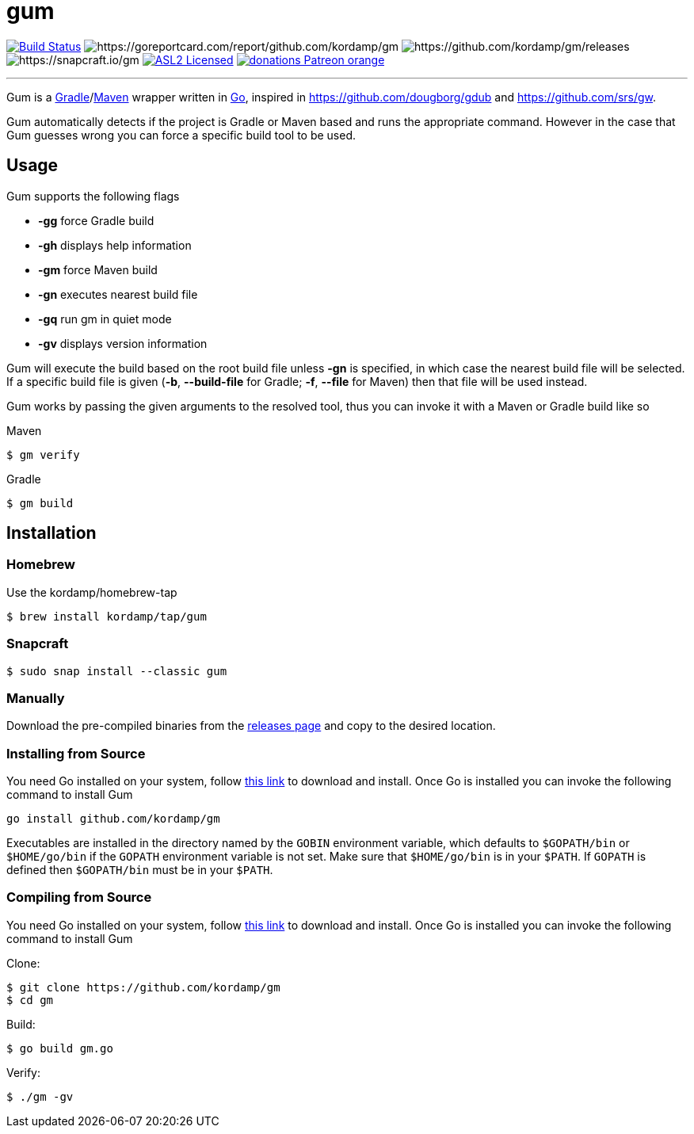 = gum
:linkattrs:
:project-version: 0.1.0
:project-owner:   kordamp
:project-name:    gm

image:https://github.com/{project-owner}/{project-name}/workflows/Build/badge.svg["Build Status", link="https://github.com/{project-owner}/{project-name}/actions"]
image:https://goreportcard.com/badge/github.com/{project-owner}/{project-name}[https://goreportcard.com/report/github.com/{project-owner}/{project-name}]
image:https://img.shields.io/github/v/release/{project-owner}/{project-name}[https://github.com/{project-owner}/{project-name}/releases]
image:https://snapcraft.io/{project-name}/badge.svg[https://snapcraft.io/{project-name}]
image:https://img.shields.io/badge/license-ASL2-blue.svg["ASL2 Licensed", link="https://opensource.org/licenses/Apache-2.0"]
image:https://img.shields.io/badge/donations-Patreon-orange.svg[link="https://www.patreon.com/user?u=6609318"]

---

Gum is a link:https://gradle.org[Gradle]/link:https:maven.apache.org[Maven] wrapper written in link:https://golang.org/[Go],
inspired in link:https://github.com/dougborg/gdub[https://github.com/dougborg/gdub] and link:https://github.com/srs/gw[https://github.com/srs/gw].

Gum automatically detects if the project is Gradle or Maven based and runs the appropriate command. However in the case that Gum guesses wrong you can force
a specific build tool to be used.

== Usage

Gum supports the following flags

* *-gg* force Gradle build
* *-gh* displays help information
* *-gm* force Maven build
* *-gn* executes nearest build file
* *-gq* run gm in quiet mode
* *-gv* displays version information

Gum will execute the build based on the root build file unless *-gn* is specified, in which case the nearest build file will be selected.
If a specific build file is given (*-b*, *--build-file* for Gradle; *-f*, *--file* for Maven) then that file will be used instead.

Gum works by passing the given arguments to the resolved tool, thus you can invoke it with a Maven or Gradle build like so

.Maven
[source]
----
$ gm verify
----

.Gradle
[source]
----
$ gm build
----

== Installation

=== Homebrew

Use the kordamp/homebrew-tap

[source]
----
$ brew install kordamp/tap/gum
----

=== Snapcraft

[source]
----
$ sudo snap install --classic gum
----

=== Manually

Download the pre-compiled binaries from the link:https://github.com/kordamp/gm/releases[releases page] and copy to the desired location.

=== Installing from Source

You need Go installed on your system, follow link:https://golang.org/dl/[this link] to download and install.
Once Go is installed you can invoke the following command to install Gum

[source,go]
----
go install github.com/kordamp/gm
----

Executables are installed in the directory named by the `GOBIN` environment
variable, which defaults to `$GOPATH/bin` or `$HOME/go/bin` if the `GOPATH`
environment variable is not set. Make sure that `$HOME/go/bin` is in your
`$PATH`. If `GOPATH` is defined then `$GOPATH/bin` must be in your `$PATH`.

=== Compiling from Source

You need Go installed on your system, follow link:https://golang.org/dl/[this link] to download and install.
Once Go is installed you can invoke the following command to install Gum

.Clone:
[source]
----
$ git clone https://github.com/kordamp/gm
$ cd gm
----

.Build:
[source]
----
$ go build gm.go
----

.Verify:
[source]
----
$ ./gm -gv
----
